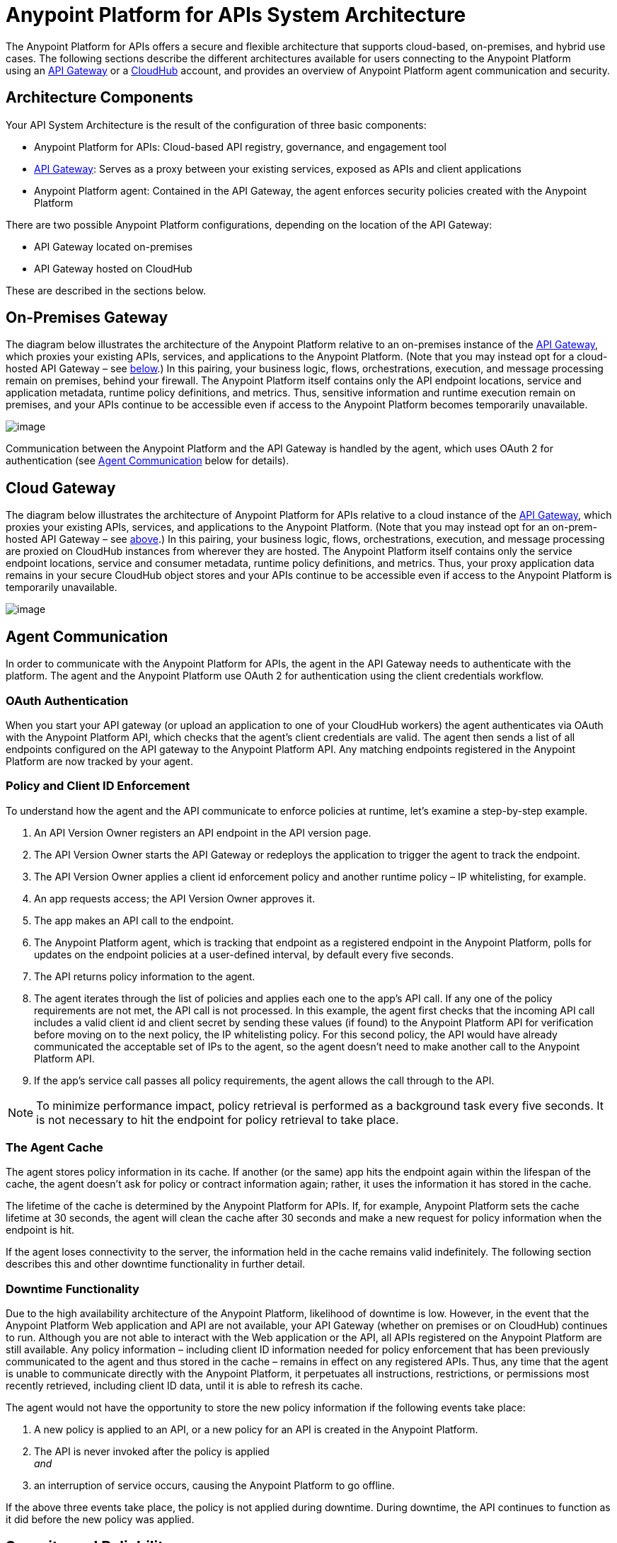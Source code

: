 = Anypoint Platform for APIs System Architecture


The Anypoint Platform for APIs offers a secure and flexible architecture that supports cloud-based, on-premises, and hybrid use cases. The following sections describe the different architectures available for users connecting to the Anypoint Platform using an link:#AnypointPlatformforAPIsSystemArchitecture-APIGatewayandAPIManager[API Gateway] or a link:#AnypointPlatformforAPIsSystemArchitecture-CloudHubandAPIManager[CloudHub] account, and provides an overview of Anypoint Platform agent communication and security.

== Architecture Components

Your API System Architecture is the result of the configuration of three basic components:

* Anypoint Platform for APIs: Cloud-based API registry, governance, and engagement tool
* link:/documentation/display/current/Configuring+an+API+Gateway[API Gateway]: Serves as a proxy between your existing services, exposed as APIs and client applications
* Anypoint Platform agent: Contained in the API Gateway, the agent enforces security policies created with the Anypoint Platform

There are two possible Anypoint Platform configurations, depending on the location of the API Gateway:

* API Gateway located on-premises
* API Gateway hosted on CloudHub

These are described in the sections below.

== On-Premises Gateway

The diagram below illustrates the architecture of the Anypoint Platform relative to an on-premises instance of the link:/documentation/display/current/Configuring+an+API+Gateway[API Gateway], which proxies your existing APIs, services, and applications to the Anypoint Platform. (Note that you may instead opt for a cloud-hosted API Gateway – see link:#AnypointPlatformforAPIsSystemArchitecture-CloudGateway[below].) In this pairing, your business logic, flows, orchestrations, execution, and message processing remain on premises, behind your firewall. The Anypoint Platform itself contains only the API endpoint locations, service and application metadata, runtime policy definitions, and metrics. Thus, sensitive information and runtime execution remain on premises, and your APIs continue to be accessible even if access to the Anypoint Platform becomes temporarily unavailable. 

image:/documentation/download/attachments/122752401/3.on-premises.jpg?version=1&modificationDate=1406830534654[image]

Communication between the Anypoint Platform and the API Gateway is handled by the agent, which uses OAuth 2 for authentication (see link:#AnypointPlatformforAPIsSystemArchitecture-agent[Agent Communication] below for details).

== Cloud Gateway

The diagram below illustrates the architecture of Anypoint Platform for APIs relative to a cloud instance of the link:/documentation/display/current/Configuring+an+API+Gateway[API Gateway], which proxies your existing APIs, services, and applications to the Anypoint Platform. (Note that you may instead opt for an on-prem-hosted API Gateway – see link:#AnypointPlatformforAPIsSystemArchitecture-On-PremiseGateway[above].) In this pairing, your business logic, flows, orchestrations, execution, and message processing are proxied on CloudHub instances from wherever they are hosted. The Anypoint Platform itself contains only the service endpoint locations, service and consumer metadata, runtime policy definitions, and metrics. Thus, your proxy application data remains in your secure CloudHub object stores and your APIs continue to be accessible even if access to the Anypoint Platform is temporarily unavailable.

image:/documentation/download/attachments/122752401/2.on-cloud-CROPPED.jpg?version=1&modificationDate=1406563076517[image]

== Agent Communication

In order to communicate with the Anypoint Platform for APIs, the agent in the API Gateway needs to authenticate with the platform. The agent and the Anypoint Platform use OAuth 2 for authentication using the client credentials workflow.

=== OAuth Authentication

When you start your API gateway (or upload an application to one of your CloudHub workers) the agent authenticates via OAuth with the Anypoint Platform API, which checks that the agent's client credentials are valid. The agent then sends a list of all endpoints configured on the API gateway to the Anypoint Platform API. Any matching endpoints registered in the Anypoint Platform are now tracked by your agent.

=== Policy and Client ID Enforcement

To understand how the agent and the API communicate to enforce policies at runtime, let's examine a step-by-step example.

. An API Version Owner registers an API endpoint in the API version page.
. The API Version Owner starts the API Gateway or redeploys the application to trigger the agent to track the endpoint.
. The API Version Owner applies a client id enforcement policy and another runtime policy – IP whitelisting, for example. 
. An app requests access; the API Version Owner approves it.
. The app makes an API call to the endpoint. 
. The Anypoint Platform agent, which is tracking that endpoint as a registered endpoint in the Anypoint Platform, polls for updates on the endpoint policies at a user-defined interval, by default every five seconds. +
. The API returns policy information to the agent.
. The agent iterates through the list of policies and applies each one to the app's API call. If any one of the policy requirements are not met, the API call is not processed. In this example, the agent first checks that the incoming API call includes a valid client id and client secret by sending these values (if found) to the Anypoint Platform API for verification before moving on to the next policy, the IP whitelisting policy. For this second policy, the API would have already communicated the acceptable set of IPs to the agent, so the agent doesn't need to make another call to the Anypoint Platform API.
. If the app's service call passes all policy requirements, the agent allows the call through to the API. 

[NOTE]
To minimize performance impact, policy retrieval is performed as a background task every five seconds. It is not necessary to hit the endpoint for policy retrieval to take place.

=== The Agent Cache

The agent stores policy information in its cache. If another (or the same) app hits the endpoint again within the lifespan of the cache, the agent doesn't ask for policy or contract information again; rather, it uses the information it has stored in the cache. +

The lifetime of the cache is determined by the Anypoint Platform for APIs. If, for example, Anypoint Platform sets the cache lifetime at 30 seconds, the agent will clean the cache after 30 seconds and make a new request for policy information when the endpoint is hit. +

If the agent loses connectivity to the server, the information held in the cache remains valid indefinitely. The following section describes this and other downtime functionality in further detail. +

=== Downtime Functionality

Due to the high availability architecture of the Anypoint Platform, likelihood of downtime is low. However, in the event that the Anypoint Platform Web application and API are not available, your API Gateway (whether on premises or on CloudHub) continues to run. Although you are not able to interact with the Web application or the API, all APIs registered on the Anypoint Platform are still available. Any policy information – including client ID information needed for policy enforcement that has been previously communicated to the agent and thus stored in the cache – remains in effect on any registered APIs. Thus, any time that the agent is unable to communicate directly with the Anypoint Platform, it perpetuates all instructions, restrictions, or permissions most recently retrieved, including client ID data, until it is able to refresh its cache.

The agent would not have the opportunity to store the new policy information if the following events take place: +

. A new policy is applied to an API, or a new policy for an API is created in the Anypoint Platform.
. The API is never invoked after the policy is applied +
_and_ 
. an interruption of service occurs, causing the Anypoint Platform to go offline.

If the above three events take place, the policy is not applied during downtime. During downtime, the API continues to function as it did before the new policy was applied.

== Security and Reliability

The Anypoint Platform for APIs is a fully multitenant application running on top of Amazon Web Services (AWS). The Anypoint Platform runs inside a VPC (cloud VPN). Data, metrics, and metadata cannot be accessed across organizations.

Although the Anypoint Platform can manage and enforce the runtime security of your services, the services themselves remain wherever you have them deployed. Only the configuration of the policies and the metadata about the services is stored in Anypoint Platform; the actual enforcement of the policies and contracts occurs "on location" at the gateway.

All communication between the Anypoint Platform and the agent, whether that agent on premises or on CloudHub, is performed through REST calls; OAuth is used for agent authentication. This counters any attempt to compromise the infrastructure through man-in-the-middle attacks or spoofing of services. The Anypoint Platform agent initiates communication with the Anypoint Platform API, also preventing any type of DNS type attack on your infrastructure.

The runtime components are insulated from external network outages since they store a local cache and can continue to operate even if the Anypoint Platform were to become unavailable. Regardless, MuleSoft maintains an SLA of 99.99% for Anypoint Platform for APIs.

The Anypoint Platform is certified via WhiteHat Sentinel. https://www.whitehatsec.com/sentinel_services/sentinel_services.html[image:/documentation/download/thumbnails/122752401/WhiteHat.png?version=1&modificationDate=1405972531964[image]]

* Anypoint Platform environments are continuously audited by WhiteHat
* Security issues (if any) are addressed immediately
* WhiteHat reviews MuleSoft operational processes and certifies them as secure

== See Also

* Read more about the link:/documentation/display/current/Configuring+an+API+Gateway[API Gateway] and how to use it to proxy your existing APIs and services to the Anypoint Platform for APIs.
* Find out more about https://www.whitehatsec.com/sentinel_services/sentinel_services.html[WhiteHat Sentinel] certification.
* View the live status and historical uptime for Anypoint Platform on http://trust.mulesoft.com[trust.mulesoft.com].
